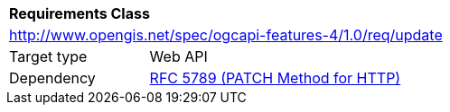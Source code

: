 [[rc_update]]
[cols="1,4",width="90%"]
|===
2+|*Requirements Class*
2+|http://www.opengis.net/spec/ogcapi-features-4/1.0/req/update
|Target type |Web API
|Dependency |<<rfc5789,RFC 5789 (PATCH Method for HTTP)>>
|===
